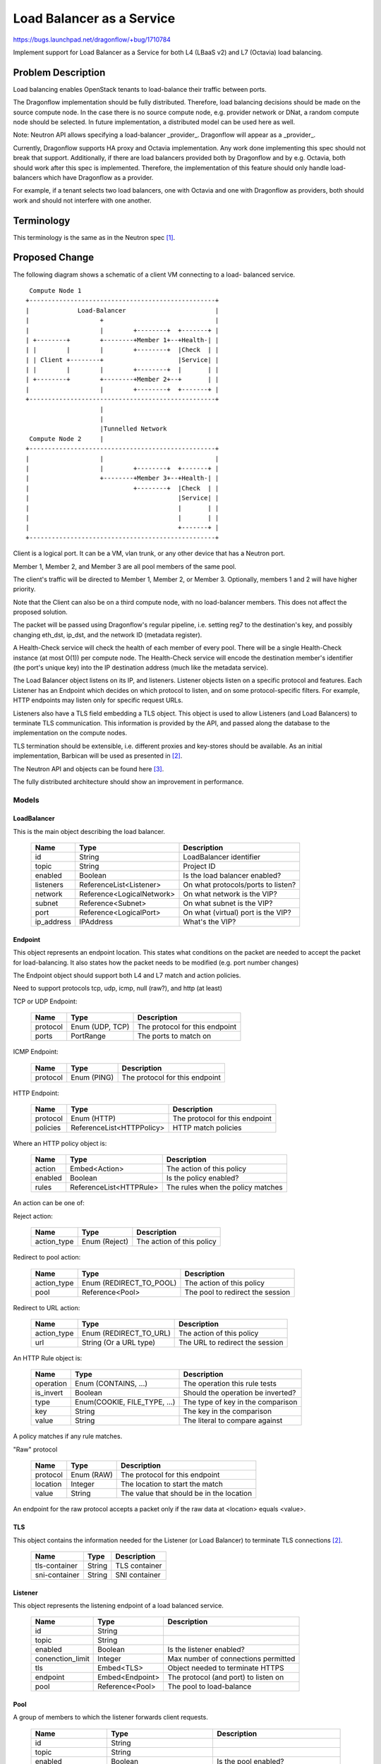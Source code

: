 ..
 This work is licensed under a Creative Commons Attribution 3.0 Unported
 License.

 http://creativecommons.org/licenses/by/3.0/legalcode

==========================
Load Balancer as a Service
==========================

https://bugs.launchpad.net/dragonflow/+bug/1710784

Implement support for Load Balancer as a Service for both L4 (LBaaS v2) and
L7 (Octavia) load balancing.

Problem Description
===================

Load balancing enables OpenStack tenants to load-balance their traffic between
ports.

The Dragonflow implementation should be fully distributed. Therefore, load
balancing decisions should be made on the source compute node. In the case
there is no source compute node, e.g. provider network or DNat, a random
compute node should be selected. In future implementation, a distributed
model can be used here as well.

Note: Neutron API allows specifying a load-balancer _provider_. Dragonflow
will appear as a _provider_.

Currently, Dragonflow supports HA proxy and Octavia implementation.
Any work done implementing this spec should not break that support.
Additionally, if there are load balancers provided both by Dragonflow and
by e.g. Octavia, both should work after this spec is implemented. Therefore,
the implementation of this feature should only handle load-balancers which
have Dragonflow as a provider.

For example, if a tenant selects two load balancers, one with Octavia and one
with Dragonflow as providers, both should work and should not interfere with
one another.

Terminology
===========

This terminology is the same as in the Neutron spec [1]_.

Proposed Change
===============

The following diagram shows a schematic of a client VM connecting to a load-
balanced service.

::

   Compute Node 1
  +--------------------------------------------------+
  |             Load-Balancer                        |
  |                   +                              |
  |                   |        +--------+  +-------+ |
  | +--------+        +--------+Member 1+--+Health-| |
  | |        |        |        +--------+  |Check  | |
  | | Client +--------+                    |Service| |
  | |        |        |        +--------+  |       | |
  | +--------+        +--------+Member 2+--+       | |
  |                   |        +--------+  +-------+ |
  +--------------------------------------------------+
                      |
                      |
                      |Tunnelled Network
   Compute Node 2     |
  +--------------------------------------------------+
  |                   |                              |
  |                   |        +--------+  +-------+ |
  |                   +--------+Member 3+--+Health-| |
  |                            +--------+  |Check  | |
  |                                        |Service| |
  |                                        |       | |
  |                                        |       | |
  |                                        +-------+ |
  +--------------------------------------------------+

Client is a logical port. It can be a VM, vlan trunk, or any other device
that has a Neutron port.

Member 1, Member 2, and Member 3 are all pool members of the same pool.

The client's traffic will be directed to Member 1, Member 2, or Member 3.
Optionally, members 1 and 2 will have higher priority.

Note that the Client can also be on a third compute node, with no
load-balancer members. This does not affect the proposed solution.

The packet will be passed using Dragonflow's regular pipeline,
i.e. setting reg7 to the destination's key, and possibly changing eth_dst,
ip_dst, and the network ID (metadata register).

A Health-Check service will check the health of each member of every pool.
There will be a single Health-Check instance (at most O(1)) per compute
node.  The Health-Check service will encode the destination member's
identifier (the port's unique key) into the IP destination address
(much like the metadata service).

The Load Balancer object listens on its IP, and listeners. Listener
objects listen on a specific protocol and features. Each Listener has
an Endpoint which decides on which protocol to listen, and on some
protocol-specific filters. For example, HTTP endpoints may listen
only for specific request URLs.

Listeners also have a TLS field embedding a TLS object. This object
is used to allow Listeners (and Load Balancers) to terminate TLS
communication. This information is provided by the API, and passed
along the database to the implementation on the compute nodes.

TLS termination should be extensible, i.e. different proxies and key-stores
should be available. As an initial implementation, Barbican will be used
as presented in [2]_.

The Neutron API and objects can be found here [3]_.

The fully distributed architecture should show an improvement in performance.

Models
------

LoadBalancer
~~~~~~~~~~~~

This is the main object describing the load balancer.

   +-----------+--------------------------+-----------------------------------+
   | Name      | Type                     | Description                       |
   +===========+==========================+===================================+
   | id        | String                   | LoadBalancer identifier           |
   +-----------+--------------------------+-----------------------------------+
   | topic     | String                   | Project ID                        |
   +-----------+--------------------------+-----------------------------------+
   | enabled   | Boolean                  | Is the load balancer enabled?     |
   +-----------+--------------------------+-----------------------------------+
   | listeners | ReferenceList<Listener>  | On what protocols/ports to listen?|
   +-----------+--------------------------+-----------------------------------+
   | network   | Reference<LogicalNetwork>| On what network is the VIP?       |
   +-----------+--------------------------+-----------------------------------+
   | subnet    | Reference<Subnet>        | On what subnet is the VIP?        |
   +-----------+--------------------------+-----------------------------------+
   | port      | Reference<LogicalPort>   | On what (virtual) port is the VIP?|
   +-----------+--------------------------+-----------------------------------+
   | ip_address| IPAddress                | What's the VIP?                   |
   +-----------+--------------------------+-----------------------------------+

Endpoint
~~~~~~~~

This object represents an endpoint location. This states what conditions
on the packet are needed to accept the packet for load-balancing. It also
states how the packet needs to be modified (e.g. port number changes)

The Endpoint object should support both L4 and L7 match and action policies.

Need to support protocols tcp, udp, icmp, null (raw?), and http (at least)

TCP or UDP Endpoint:

   +---------------+----------------------+-----------------------------------+
   | Name          | Type                 | Description                       |
   +===============+======================+===================================+
   | protocol      | Enum (UDP, TCP)      | The protocol for this endpoint    |
   +---------------+----------------------+-----------------------------------+
   | ports         | PortRange            | The ports to match on             |
   +---------------+----------------------+-----------------------------------+

ICMP Endpoint:

   +---------------+----------------------+-----------------------------------+
   | Name          | Type                 | Description                       |
   +===============+======================+===================================+
   | protocol      | Enum (PING)          | The protocol for this endpoint    |
   +---------------+----------------------+-----------------------------------+

HTTP Endpoint:

   +--------------+---------------------------+-------------------------------+
   | Name         | Type                      | Description                   |
   +==============+===========================+===============================+
   | protocol     | Enum (HTTP)               | The protocol for this endpoint|
   +--------------+---------------------------+-------------------------------+
   | policies     | ReferenceList<HTTPPolicy> | HTTP match policies           |
   +--------------+---------------------------+-------------------------------+

Where an HTTP policy object is:

   +-----------+---------------------------+----------------------------------+
   | Name      | Type                      | Description                      |
   +===========+===========================+==================================+
   | action    | Embed<Action>             | The action of this policy        |
   +-----------+---------------------------+----------------------------------+
   | enabled   | Boolean                   | Is the policy enabled?           |
   +-----------+---------------------------+----------------------------------+
   | rules     | ReferenceList<HTTPRule>   | The rules when the policy matches|
   +-----------+---------------------------+----------------------------------+

An action can be one of:

Reject action:

   +---------------+------------------------------+---------------------------+
   | Name          | Type                         | Description               |
   +===============+==============================+===========================+
   | action_type   | Enum (Reject)                | The action of this policy |
   +---------------+------------------------------+---------------------------+

Redirect to pool action:

   +-------------+--------------------------+---------------------------------+
   | Name        | Type                     | Description                     |
   +=============+==========================+=================================+
   | action_type | Enum (REDIRECT_TO_POOL)  | The action of this policy       |
   +-------------+--------------------------+---------------------------------+
   | pool        | Reference<Pool>          | The pool to redirect the session|
   +-------------+--------------------------+---------------------------------+

Redirect to URL action:

   +---------------+-------------------------+--------------------------------+
   | Name          | Type                    | Description                    |
   +===============+=========================+================================+
   | action_type   | Enum (REDIRECT_TO_URL)  | The action of this policy      |
   +---------------+-------------------------+--------------------------------+
   | url           | String (Or a URL type)  | The URL to redirect the session|
   +---------------+-------------------------+--------------------------------+

An HTTP Rule object is:

   +----------+-----------------------------+---------------------------------+
   | Name     | Type                        | Description                     |
   +==========+=============================+=================================+
   | operation| Enum (CONTAINS, ...)        | The operation this rule tests   |
   +----------+-----------------------------+---------------------------------+
   | is_invert| Boolean                     | Should the operation be         |
   |          |                             | inverted?                       |
   +----------+-----------------------------+---------------------------------+
   | type     | Enum(COOKIE, FILE_TYPE, ...)| The type of key in the          |
   |          |                             | comparison                      |
   +----------+-----------------------------+---------------------------------+
   | key      | String                      | The key in the comparison       |
   +----------+-----------------------------+---------------------------------+
   | value    | String                      | The literal to compare against  |
   +----------+-----------------------------+---------------------------------+

A policy matches if any rule matches.

"Raw" protocol

   +---------------+---------------+------------------------------------------+
   | Name          | Type          | Description                              |
   +===============+===============+==========================================+
   | protocol      | Enum (RAW)    | The protocol for this endpoint           |
   +---------------+---------------+------------------------------------------+
   | location      | Integer       | The location to start the match          |
   +---------------+---------------+------------------------------------------+
   | value         | String        | The value that should be in the location |
   +---------------+---------------+------------------------------------------+

An endpoint for the raw protocol accepts a packet only if the raw data at
<location> equals <value>.

TLS
~~~

This object contains the information needed for the Listener (or Load Balancer)
to terminate TLS connections [2]_.

   +---------------+--------------------+-------------------------------------+
   | Name          | Type               | Description                         |
   +===============+====================+=====================================+
   | tls-container | String             | TLS container                       |
   +---------------+--------------------+-------------------------------------+
   | sni-container | String             | SNI container                       |
   +---------------+--------------------+-------------------------------------+

Listener
~~~~~~~~

This object represents the listening endpoint of a load balanced service.

   +------------------+-----------------+-------------------------------------+
   | Name             | Type            | Description                         |
   +==================+=================+=====================================+
   | id               | String          |                                     |
   +------------------+-----------------+-------------------------------------+
   | topic            | String          |                                     |
   +------------------+-----------------+-------------------------------------+
   | enabled          | Boolean         | Is the listener enabled?            |
   +------------------+-----------------+-------------------------------------+
   | conenction_limit | Integer         | Max number of connections permitted |
   +------------------+-----------------+-------------------------------------+
   | tls              | Embed<TLS>      | Object needed to terminate HTTPS    |
   +------------------+-----------------+-------------------------------------+
   | endpoint         | Embed<Endpoint> | The protocol (and port) to listen on|
   +------------------+-----------------+-------------------------------------+
   | pool             | Reference<Pool> | The pool to load-balance            |
   +------------------+-----------------+-------------------------------------+

Pool
~~~~

A group of members to which the listener forwards client requests.

   +---------------------+--------------------------+-------------------------+
   | Name                | Type                     | Description             |
   +=====================+==========================+=========================+
   | id                  | String                   |                         |
   +---------------------+--------------------------+-------------------------+
   | topic               | String                   |                         |
   +---------------------+--------------------------+-------------------------+
   | enabled             | Boolean                  | Is the pool enabled?    |
   +---------------------+--------------------------+-------------------------+
   | health_monitor      | Reference<HealthMonitor> | Health monitor object   |
   +---------------------+--------------------------+-------------------------+
   | algorithm           | Enum(ROUND_ROBIN, ...)   | supported algorithms    |
   +---------------------+--------------------------+-------------------------+
   | members             | ReferenceList<Member>    | List of ppol members    |
   +---------------------+--------------------------+-------------------------+
   | protocol            | Enum(tcp, udp, icmp, ...)| The protocol supported  |
   |                     |                          | by this pool            |
   +---------------------+--------------------------+-------------------------+
   | session_persistence | Embed<SessionPersistence>| How to detect session   |
   +---------------------+--------------------------+-------------------------+

There are multiple ways to maintain session persistence. The following is an
incomplete list of options.

No session persistence:

   +-----------+--------------------------+-----------------------------------+
   | Name      | Type                     | Description                       |
   +===========+==========================+===================================+
   | type      | Enum (None)              | Must be 'None'                    |
   +-----------+--------------------------+-----------------------------------+

There is no session persistence. Every packet is load-balanced independently.

Source IP session persistence:

   +-----------+--------------------------+-----------------------------------+
   | Name      | Type                     | Description                       |
   +===========+==========================+===================================+
   | type      | Enum (SOURCE_IP)              | Must be 'SOURCE_IP'          |
   +-----------+--------------------------+-----------------------------------+

Packets from the same source IP will be directed to the same pool member.

5-tuple session persistence:

   +-----------+--------------------------+-----------------------------------+
   | Name      | Type                     | Description                       |
   +===========+==========================+===================================+
   | type      | Enum (5-TUPLE)              | Must be '5-TUPLE'              |
   +-----------+--------------------------+-----------------------------------+

Packets with the same 5-tuple will be directed to the same pool member. In the
case of ICMP, or protocls that do not have port numbers, 3-tuples will be used.

HTTP cookie session persistence:

   +-----------+--------------------+-----------------------------------------+
   | Name      | Type               | Description                             |
   +===========+====================+=========================================+
   | type      | Enum (HTTP_COOKIE) | Must be 'HTTP_COOKIE'                   |
   +-----------+--------------------+-----------------------------------------+
   | is_create | Boolean            | Should the cookie be created by the load|
   |           |                    | balancer?                               |
   +-----------+--------------------+-----------------------------------------+
   | name      | String             | The name of the cookie to use           |
   +-----------+--------------------+-----------------------------------------+

PoolMember
~~~~~~~~~~

This object describes a single pool member.

   +-----------+--------------------------+-----------------------------------+
   | Name      | Type                     | Description                       |
   +===========+==========================+===================================+
   | id        | String                   |                                   |
   +-----------+--------------------------+-----------------------------------+
   | topic     | String                   |                                   |
   +-----------+--------------------------+-----------------------------------+
   | enabled   | Boolean                  |                                   |
   +-----------+--------------------------+-----------------------------------+
   | port      | Reference<LogicalPort>   | The pool members logical port     |
   |           |                          | (containing IP, subnet, etc.)     |
   +-----------+--------------------------+-----------------------------------+
   | weight    | Integer                  | The weight of the member, used in |
   |           |                          | the LB algorithms                 |
   +-----------+--------------------------+-----------------------------------+
   | endpoint  | Embed<Endpoint>          | The endpoint the member listens   |
   |           |                          | on. Used for translation if needed|
   +-----------+--------------------------+-----------------------------------+

Health Monitor
~~~~~~~~~~~~~~

This object represents a health monitor, i.e. a network device that
periodically pings the pool members.

   +------------+---------------------------+---------------------------------+
   | Name       | Type                      | Description                     |
   +============+===========================+=================================+
   | id         | String                    |                                 |
   +------------+---------------------------+---------------------------------+
   | topic      | String                    |                                 |
   +------------+---------------------------+---------------------------------+
   | enabled    | Boolean                   | Is this health monitor enabled? |
   +------------+---------------------------+---------------------------------+
   | delay      | Integer                   | Interval between probes         |
   |            |                           | (seconds)                       |
   +------------+---------------------------+---------------------------------+
   | method     | Embed<HealthMonitorMethod>| Probe method                    |
   +------------+---------------------------+---------------------------------+
   | max_retries| Integer                   | Number of allowed failed probes |
   +------------+---------------------------+---------------------------------+
   | timeout    | Integer                   | Probe timeout (seconds)         |
   +------------+---------------------------+---------------------------------+

Health Monitor Method
~~~~~~~~~~~~~~~~~~~~~

This object states how the health monitor checking is done: e.g. ICMP echo,
or an HTTP request.

Ping method:

   +--------------+----------------------+-----------------------------------+
   | Name         | Type                 | Description                       |
   +==============+======================+===================================+
   | method       | Enum (PING)          | Must be PING                      |
   +--------------+----------------------+-----------------------------------+

This method pings the pool member. It is not available via the Neutron API.

TCP method:

   +--------------+----------------------+-----------------------------------+
   | Name         | Type                 | Description                       |
   +==============+======================+===================================+
   | method       | Enum (TCP)           | Must be TCP                       |
   +--------------+----------------------+-----------------------------------+

This method probes the pool member by trying to connect to it. The port is
taken from the member's endpoint field, or the Listener's endpoint field.

HTTP and HTTPS methods:

   +------------+-------------------------+-----------------------------------+
   | Name       | Type                    | Description                       |
   +============+=========================+===================================+
   | method     | Enum (HTTP, HTTPS)      | Must be HTTP or HTTPS             |
   +------------+-------------------------+-----------------------------------+
   | url        | String (or URL type)    | The URL to probe                  |
   +------------+-------------------------+-----------------------------------+
   | http_method| Enum (GET, POST, ...)   | The HTTP method to probe with     |
   +------------+-------------------------+-----------------------------------+
   | codes      | ReferenceList<Integer>  | The allowed response codes        |
   +------------+-------------------------+-----------------------------------+


Health Monitor Status
---------------------

This object maintains the status of the member. The Health Monitor updates
this table with pool member status, as well as sending updates to Neutron
using e.g. Neutron API or the existing status notification mechanism.


   +--------+--------------------------------+--------------------------------+
   | Name   | Type                           | Description                    |
   +========+================================+================================+
   | member | ID                             | The monitored pool member's ID |
   +--------+--------------------------------+--------------------------------+
   | chassis| ID                             | The name of the hosting chassis|
   +--------+--------------------------------+--------------------------------+
   | status | Enum (ACTIVE, DOWN, ERROR, ...)| The status of the pool member  |
   +--------+--------------------------------+--------------------------------+

Implementation
--------------

Dragonflow will provide an LBaaS service plugin, which will receive LBaaS
API calls, and translate them to Dragonflow Northbound database updates, as
described in the models above.

Neutron API allows to define the provider of the Load-Balancer. Dragonflow
implements the 'Dragonflow' provider, i.e. load balancer application only
implements LoadBalancer instances with 'Dragonflow' as the provider.

The load balancer functionality is implemented with an LBaaS application.

The load balancer application will listen to all events here.

When a load-balancer is created or updated, an ARP, ND, and ICMP
responders (where relevant, and if configured) are created.

Load balancing will be done by the OVS bridge, using OpenFlow Groups or
OpenFlow bundles (see options_). Optionally, the packet will be passed to
the Load Balancer's logical port.

In some cases, OpenFlow is not powerful enough to handle the Endpoint, e.g.
an endpoint for a specific HTTP request URL. In this case, the packet will
be uploaded to the controller, or passed to an external handler via an lport.
See below (l7_) for more details on these options.

When a listener is added, a new flow is created to match the endpoint,
and divert it to the correct Group or Bundle (see options_).

The listener's flow will be added after the security groups table. This
is to allow security group policies to take effect on Load Balancer
distributed ports.

When a pool is added, a new Group or Bundle is created (see options_).

When a pool member is added, it is added to the relevant Group or Bundle
(see options_).

Session persistence will be handled by `learn` flows. When a new session is
detected, a new flow will be installed. This allows the `session_persistence`
method `SOURCE_IP` to be used. Other methods will require sending the packet
to the controller, or to a service connected via a port.

The API also allows session persistence to be done using source IP or HTTP
cookie, created either by the load-balancer or the back-end application.
The first packet of such a connection will be sent to the controller, which
will install a flow for the entire TCP (or UDP) session.

This implementation will add a health monitor service. It will be similar
to existing services (e.g. bgp). It will update the 'service' table once
an interval, to show that it is still alive. It will listen for events on
the health monitor table.

When a health monitor is created, updated, or deleted, the health monitor
service will update itself with the relevant configuration.

The health monitor will be connected to the OVS bridge with a single
interface.  It will send relevant packets to ports by encoding their
unique ID onto the destination IP address (128.0.0.0 | <unique key>). (See
options_)

.. _options:

Option 1: Groups
~~~~~~~~~~~~~~~~

OpenFlow groups allow the definition of buckets. Each bucket has a set of
actions. When the action of a flow is a group, then a bucket is selected,
and the actions of that bucket are executed.

Every pool is a group. Every member of a pool is given a bucket in
the group.

This option may not be supported, since we use OpenFlow 1.3

Option 2: Bundle
~~~~~~~~~~~~~~~~

OpenFlow provides the action `bundle_load`, which hashes the given fields
and loads a selected ofport into the given field.

In this option, `bundle_load` will be given the 5-tuple as fields (eth_src,
eth_dst, ip_src, ip_dst, and ip_proto for ipv4, and ipv6_src, ipv6_dst for
ipv6).

It will load the pool members' lports' unique id (which will be given as if
it is an ofport) into reg7.

Packets will then be dispatched in the standard method in Dragonflow.

Using the `learn` action, it will create a return flow and forward flow to
ensure that packets of the same session are always sent to the same port.

Flows created with `learn` will be given an idle timeout of configurable value
(default 30 seconds). This means flows will be deleted after 30 seconds of
inactivity.

.. _l7:

Option 1: Controller
~~~~~~~~~~~~~~~~~~~~

When an l7 packet is detected, it will be sent to the controller. The
controller will verify that this packet matches an endpoint on that IP address.

If the packet does not match any endpoint, it will be returned to be handled
by the rest of the pipeline (e.g. L2, L3).

If it matches an endpoint, the endpoint actions will be applied. That is, a
pool member will be selected, and the relevant packet mangling will be done.
If a proxy is needed, the packet will be forwarded there, and the proxy will
forward it to the pool member.

Option 2: External Port
~~~~~~~~~~~~~~~~~~~~~~~

When an l7 packet is detected, it will be sent to an OFPort attached to
the OVS bridge. Behind the port is a service that will handle the packet,
terminating the connection if needed, and acting as a proxy.

This service will have to have access to the NB DB for some of the necessary
information.

In some cases, l4 traffic will also be passed to this service, in case
load-balancing algorithms not supported by OVS are used.

In case the packet is not handled by this IP, the service will return the
packet to the OVS bridge using a different OFPort. The bridge will know to
reinject the packet into the right location in the pipeline according to the
source OFPort. If the original service's OFPort is used to send a packet, it
will be treated as a response packet.

Alternatively, the `pkt_mark` header
can be used to mark the packet as a non-lbaas packet.

This is the preferred option.

Health Monitor
~~~~~~~~~~~~~~

The health monitor will use a single instance of HA proxy per compute node.

The HA proxy instance will send probes to peers using their unique_key encoded
in the IP destination field. The eth_dst address may also be spoofed to skip
the ARP lookup stage.

The OVS bridge will detect packets coming from the HA proxy. The LBaaS
application will install flows which update the layer 2 (eth_dst, eth_src),
layer 3 (ip_dst, ip_src), and metadata registers (metadata, reg6, reg7), and
send the packet to the destination member.

Once a port is detected as down, it will be effectively removed from the pool.
It will be marked as down. No new connections will be sent to it.

A configuration option will specify if connections to a downed member are
dropped or re-routed. Since there is no API for this, this will go through
config files until an API is proposed.

Handling Multiple Datatypes
---------------------------

This spec requires the model framework to support a form of polymorphism, e.g.
multiple types of health monitor methods, or multiple types of endpoints.

There are two methods to support this:

1. Union type

2. Factory method

Union type
~~~~~~~~~~

The base class will include all properties of all children classes.

Pros:

* Simple

Cons:

* The model may become very big

* Fields will very likely be abused.

Factory method
~~~~~~~~~~~~~~

Override the base class's `from_*` methods to call the correct child class.

Pros:

* The correct type magically appears

Cons:

* Very complex

* Possibly unintuitive

References
==========

.. [1] https://specs.openstack.org/openstack/neutron-specs/specs/api/load-balancer-as-a-service__lbaas_.html

.. [2] https://wiki.openstack.org/wiki/Network/LBaaS/docs/how-to-create-tls-loadbalancer

.. [3] https://developer.openstack.org/api-ref/load-balancer/v2/index.html

